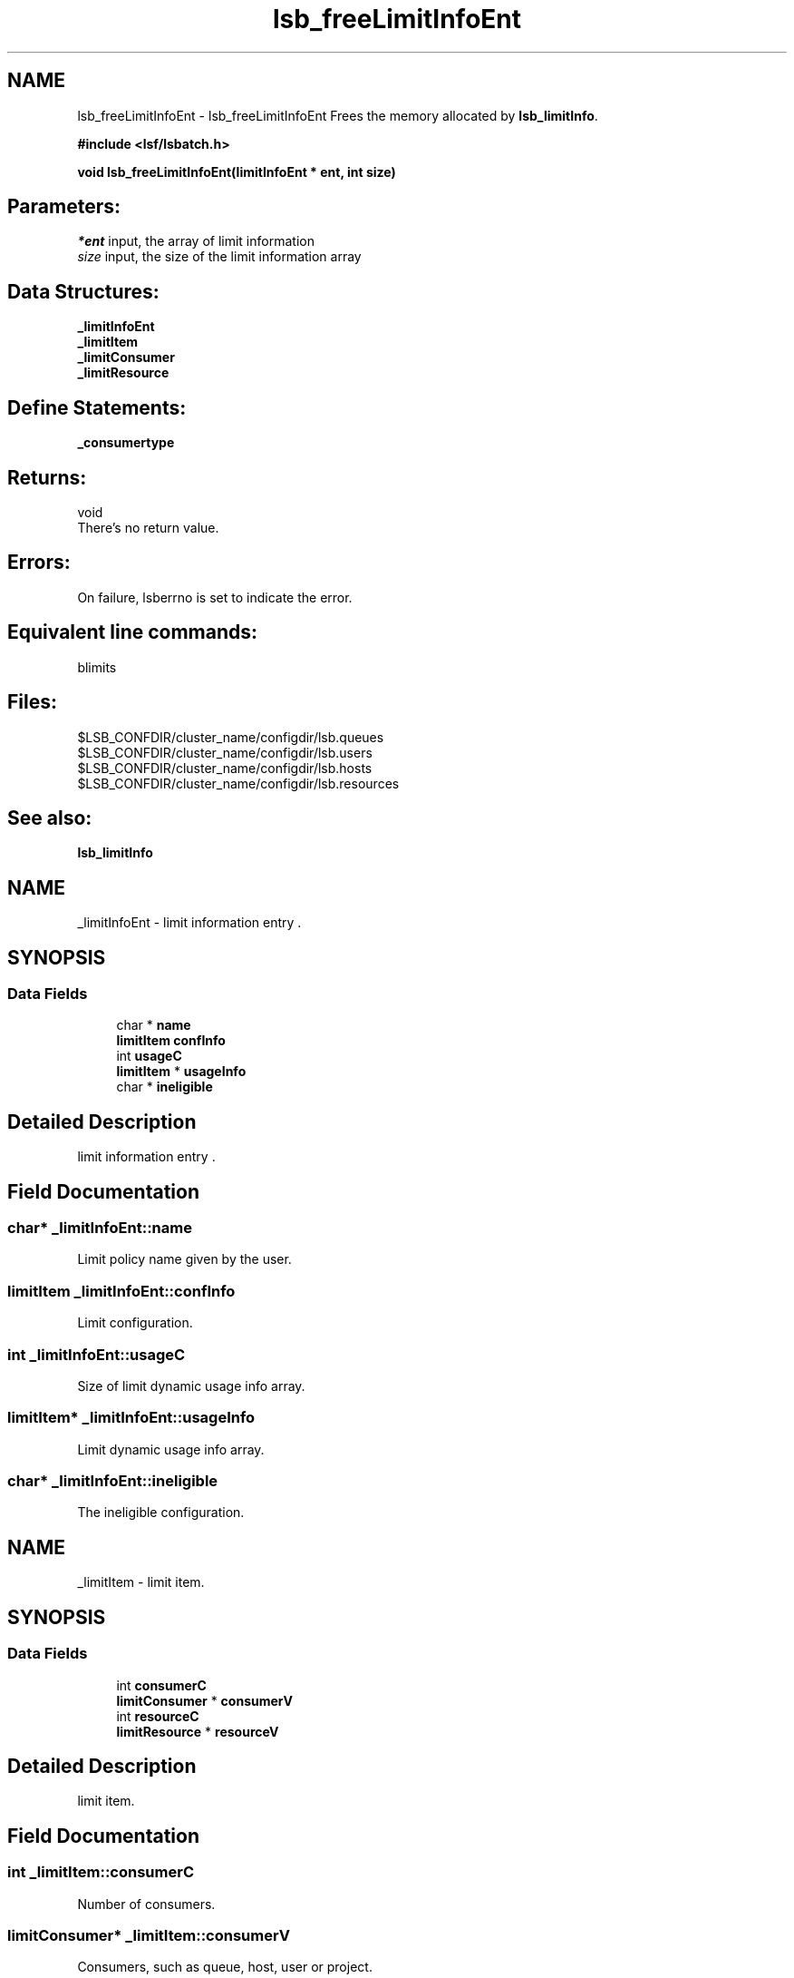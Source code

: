 .TH "lsb_freeLimitInfoEnt" 3 "10 Jun 2021" "Version 10.1" "IBM Spectrum LSF 10.1 C API Reference" \" -*- nroff -*-
.ad l
.nh
.SH NAME
lsb_freeLimitInfoEnt \- lsb_freeLimitInfoEnt 
Frees the memory allocated by \fBlsb_limitInfo\fP.
.PP
\fB#include <lsf/lsbatch.h>\fP
.PP
\fB void lsb_freeLimitInfoEnt(limitInfoEnt * ent, int size)\fP
.PP
.SH "Parameters:"
\fI*ent\fP input, the array of limit information 
.br
\fIsize\fP input, the size of the limit information array
.PP
.SH "Data Structures:" 
.PP
\fB_limitInfoEnt\fP 
.br
\fB_limitItem\fP 
.br
\fB_limitConsumer\fP 
.br
\fB_limitResource\fP
.PP
.SH "Define Statements:" 
.PP
\fB_consumertype\fP
.PP
.SH "Returns:"
void 
.br
 There's no return value.
.PP
.SH "Errors:" 
.PP
On failure, lsberrno is set to indicate the error.
.PP
.SH "Equivalent line commands:" 
.PP
blimits
.PP
.SH "Files:" 
.PP
$LSB_CONFDIR/cluster_name/configdir/lsb.queues 
.br
$LSB_CONFDIR/cluster_name/configdir/lsb.users 
.br
$LSB_CONFDIR/cluster_name/configdir/lsb.hosts 
.br
$LSB_CONFDIR/cluster_name/configdir/lsb.resources
.PP
.SH "See also:"
\fBlsb_limitInfo\fP 
.PP

.ad l
.nh
.SH NAME
_limitInfoEnt \- limit information entry .  

.PP
.SH SYNOPSIS
.br
.PP
.SS "Data Fields"

.in +1c
.ti -1c
.RI "char * \fBname\fP"
.br
.ti -1c
.RI "\fBlimitItem\fP \fBconfInfo\fP"
.br
.ti -1c
.RI "int \fBusageC\fP"
.br
.ti -1c
.RI "\fBlimitItem\fP * \fBusageInfo\fP"
.br
.ti -1c
.RI "char * \fBineligible\fP"
.br
.in -1c
.SH "Detailed Description"
.PP 
limit information entry . 
.SH "Field Documentation"
.PP 
.SS "char* \fB_limitInfoEnt::name\fP"
.PP
Limit policy name given by the user. 
.PP
.SS "\fBlimitItem\fP \fB_limitInfoEnt::confInfo\fP"
.PP
Limit configuration. 
.PP
.SS "int \fB_limitInfoEnt::usageC\fP"
.PP
Size of limit dynamic usage info array. 
.PP
.SS "\fBlimitItem\fP* \fB_limitInfoEnt::usageInfo\fP"
.PP
Limit dynamic usage info array. 
.PP
.SS "char* \fB_limitInfoEnt::ineligible\fP"
.PP
The ineligible configuration. 
.PP


.ad l
.nh
.SH NAME
_limitItem \- limit item.  

.PP
.SH SYNOPSIS
.br
.PP
.SS "Data Fields"

.in +1c
.ti -1c
.RI "int \fBconsumerC\fP"
.br
.ti -1c
.RI "\fBlimitConsumer\fP * \fBconsumerV\fP"
.br
.ti -1c
.RI "int \fBresourceC\fP"
.br
.ti -1c
.RI "\fBlimitResource\fP * \fBresourceV\fP"
.br
.in -1c
.SH "Detailed Description"
.PP 
limit item. 
.SH "Field Documentation"
.PP 
.SS "int \fB_limitItem::consumerC\fP"
.PP
Number of consumers. 
.PP
.SS "\fBlimitConsumer\fP* \fB_limitItem::consumerV\fP"
.PP
Consumers, such as queue, host, user or project. 
.PP
.SS "int \fB_limitItem::resourceC\fP"
.PP
Number of resources. 
.PP
.SS "\fBlimitResource\fP* \fB_limitItem::resourceV\fP"
.PP
Resources list. 
.PP


.ad l
.nh
.SH NAME
_limitConsumer \- limit consumer  

.PP
.SH SYNOPSIS
.br
.PP
.SS "Data Fields"

.in +1c
.ti -1c
.RI "\fBconsumerType\fP \fBtype\fP"
.br
.ti -1c
.RI "char * \fBname\fP"
.br
.in -1c
.SH "Detailed Description"
.PP 
limit consumer 
.SH "Field Documentation"
.PP 
.SS "\fBconsumerType\fP \fB_limitConsumer::type\fP"
.PP
Consumer type ( _consumertype ):
.IP "\(bu" 2
Queues per-queue
.IP "\(bu" 2
Users and per-user
.IP "\(bu" 2
Hosts and per-host
.IP "\(bu" 2
Projects and per-project
.IP "\(bu" 2
License Projects and per-License Project. 
.PP

.PP
.SS "char* \fB_limitConsumer::name\fP"
.PP
Consumer name. 
.PP


.ad l
.nh
.SH NAME
_limitResource \- limit resource.  

.PP
.SH SYNOPSIS
.br
.PP
.SS "Data Fields"

.in +1c
.ti -1c
.RI "char * \fBname\fP"
.br
.ti -1c
.RI "int \fBtype\fP"
.br
.ti -1c
.RI "float \fBval\fP"
.br
.in -1c
.SH "Detailed Description"
.PP 
limit resource. 
.SH "Field Documentation"
.PP 
.SS "char* \fB_limitResource::name\fP"
.PP
Resource name. 
.PP
.SS "int \fB_limitResource::type\fP"
.PP
Resource type. 
.PP
.SS "float \fB_limitResource::val\fP"
.PP
Resource val. 
.PP


.ad l
.nh
.SH NAME
_consumertype \- consumer types  

.PP
.SS "Typedefs"

.in +1c
.ti -1c
.RI "typedef enum \fB_consumertype\fP \fBconsumerType\fP"
.br
.in -1c
.SS "Enumerations"

.in +1c
.ti -1c
.RI "enum \fB_consumertype\fP { \fBLIMIT_QUEUES\fP =  1, \fBLIMIT_PER_QUEUE\fP =  2, \fBLIMIT_USERS\fP =  3, \fBLIMIT_PER_USER\fP =  4, \fBLIMIT_HOSTS\fP =  5, \fBLIMIT_PER_HOST\fP =  6, \fBLIMIT_PROJECTS\fP =  7, \fBLIMIT_PER_PROJECT\fP =  8, \fBLIMIT_LIC_PROJECTS\fP =  9, \fBLIMIT_PER_LIC_PROJECT\fP =  10, \fBLIMIT_CLUSTERS\fP =  11, \fBLIMIT_PER_CLUSTER\fP =  12, \fBLIMIT_APPS\fP =  13, \fBLIMIT_PER_APP\fP =  14 }"
.br
.in -1c
.SH "Detailed Description"
.PP 
consumer types 
.SH "Typedef Documentation"
.PP 
.SS "typedef enum \fB_consumertype\fP  \fBconsumerType\fP"
.PP
Type definitions. 
.PP
.SH "Enumeration Type Documentation"
.PP 
.SS "enum \fB_consumertype\fP"
.PP
\fBEnumerator: \fP
.in +1c
.TP
\fB\fILIMIT_QUEUES \fP\fP
Queues. 
.TP
\fB\fILIMIT_PER_QUEUE \fP\fP
Per-queue. 
.TP
\fB\fILIMIT_USERS \fP\fP
Users. 
.TP
\fB\fILIMIT_PER_USER \fP\fP
Per-users. 
.TP
\fB\fILIMIT_HOSTS \fP\fP
Hosts. 
.TP
\fB\fILIMIT_PER_HOST \fP\fP
Per-host. 
.TP
\fB\fILIMIT_PROJECTS \fP\fP
Projects. 
.TP
\fB\fILIMIT_PER_PROJECT \fP\fP
Per-project. 
.TP
\fB\fILIMIT_LIC_PROJECTS \fP\fP
License Projects. 
.TP
\fB\fILIMIT_PER_LIC_PROJECT \fP\fP
Per-License project. 
.TP
\fB\fILIMIT_CLUSTERS \fP\fP
Clusters. 
.TP
\fB\fILIMIT_PER_CLUSTER \fP\fP
Per-Cluster. 
.TP
\fB\fILIMIT_APPS \fP\fP
Applications. 
.TP
\fB\fILIMIT_PER_APP \fP\fP
Per-application. 
.SH "Author"
.PP 
Generated automatically by Doxygen for IBM Spectrum LSF 10.1 C API Reference from the source code.
